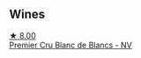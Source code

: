 
** Wines

#+begin_export html
<div class="flex-container">
  <a class="flex-item flex-item-left" href="/wines/bef62097-f916-4554-a591-42c380412d7b.html">
    <img class="flex-bottle" src="/images/be/f62097-f916-4554-a591-42c380412d7b/2022-06-12-17-26-17-DB344229-734B-4E76-802C-8DF449990F0C@512.webp"></img>
    <section class="h">★ 8.00</section>
    <section class="h text-bolder">Premier Cru Blanc de Blancs - NV</section>
  </a>

</div>
#+end_export

